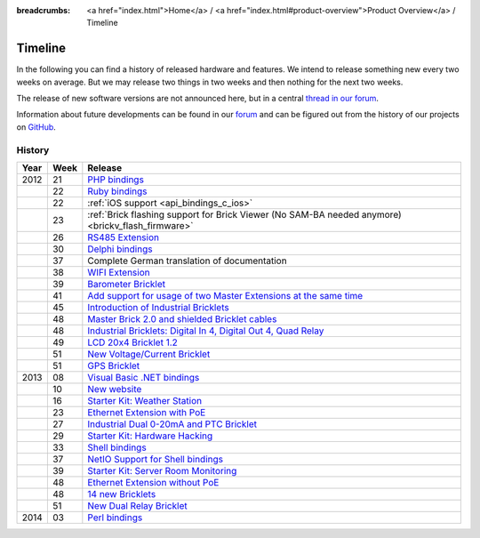 
:breadcrumbs: <a href="index.html">Home</a> / <a href="index.html#product-overview">Product Overview</a> / Timeline

.. _timeline:

Timeline
========

In the following you can find a history of released hardware and features.
We intend to release something new every two weeks on average. But we may
release two things in two weeks and then nothing for the next two weeks.

The release of new software versions are not announced here, but in a central
`thread in our forum
<http://www.tinkerunity.org/forum/index.php/topic,674.0.html>`__.

Information about future developments can be found in our `forum
<http://www.tinkerunity.org/forum>`__ and can be figured out from the
history of our projects on `GitHub <https://github.com/Tinkerforge>`__.

History
-------

.. csv-table:: 
   :header: "Year", "Week", "Release"
   :widths: 20, 20, 400

   "2012", "21", "`PHP bindings <http://www.tinkerforge.com/en/blog/2012/5/9/php-bindings-ready>`__"
   "",     "22", "`Ruby bindings <http://www.tinkerforge.com/en/blog/2012/5/25/ruby-bindings-ready>`__"
   "",     "22", ":ref:`iOS support <api_bindings_c_ios>`"
   "",     "23", ":ref:`Brick flashing support for Brick Viewer (No SAM-BA needed anymore) <brickv_flash_firmware>`"
   "",     "26", "`RS485 Extension <http://www.tinkerforge.com/en/blog/2012/6/28/rs485-extension>`__"
   "",     "30", "`Delphi bindings <http://www.tinkerforge.com/en/blog/2012/7/25/delphi-bindings-ready>`__"
   "",     "37", "Complete German translation of documentation"
   "",     "38", "`WIFI Extension <http://www.tinkerforge.com/en/blog/2012/9/17/wifi-master-extension-available>`__"
   "",     "39", "`Barometer Bricklet <http://www.tinkerforge.com/en/blog/2012/9/28/barometer-bricklet-available-and-more-made-in-germany>`__"
   "",     "41", "`Add support for usage of two Master Extensions at the same time <http://www.tinkerunity.org/forum/index.php/topic,674.msg6312.html#msg6312>`__"
   "",     "45", "`Introduction of Industrial Bricklets <http://www.tinkerforge.com/en/blog/2012/11/5/introduction-of-industrial-bricklets>`__"
   "",     "48", "`Master Brick 2.0 and shielded Bricklet cables <http://www.tinkerforge.com/en/blog/2012/11/27/master-brick-2-0-and-shielded-bricklet-cables>`__"
   "",     "48", "`Industrial Bricklets: Digital In 4, Digital Out 4, Quad Relay <http://www.tinkerforge.com/en/blog/2012/11/28/industrial-bricklets-availabe>`__"
   "",     "49", "`LCD 20x4 Bricklet 1.2 <http://www.tinkerforge.com/en/blog/2012/12/6/lcd-20x4-bricklet-1-2>`__"
   "",     "51", "`New Voltage/Current Bricklet <http://www.tinkerforge.com/en/blog/2012/12/20/voltage-current-bricklet-now-available>`__"
   "",     "51", "`GPS Bricklet <http://www.tinkerforge.com/en/blog/2012/12/20/gps-bricklet-now-available>`__"
   "2013", "08", "`Visual Basic .NET bindings <http://www.tinkerforge.com/en/blog/2013/2/18/visual-basic-net-bindings-ready>`__"
   "",     "10", "`New website <http://www.tinkerforge.com/en/blog/2013/3/8/new-website>`__"
   "",     "16", "`Starter Kit: Weather Station <http://www.tinkerforge.com/en/blog/2013/4/19/starter-kit:-weather-station>`__"
   "",     "23", "`Ethernet Extension with PoE <http://www.tinkerforge.com/en/blog/2013/6/6/ethernet-extension-available>`__"
   "",     "27", "`Industrial Dual 0-20mA and PTC Bricklet <http://www.tinkerforge.com/en/blog/2013/7/4/industrial-dual-0-20ma-and-ptc-bricklet>`__"
   "",     "29", "`Starter Kit: Hardware Hacking <http://www.tinkerforge.com/en/blog/2013/7/16/starter-kit:-hardware-hacking>`__"
   "",     "33", "`Shell bindings <http://www.tinkerforge.com/en/blog/2013/8/14/shell-bindings-ready>`__"
   "",     "37", "`NetIO Support for Shell bindings <http://www.tinkerforge.com/en/blog/2013/9/11/tinkerforge-+-netio>`__"
   "",     "39", "`Starter Kit: Server Room Monitoring <http://www.tinkerforge.com/en/blog/2013/9/24/starter-kit:-server-room-monitoring>`__"
   "",     "48", "`Ethernet Extension without PoE <http://www.tinkerforge.com/en/blog/2013/11/25/ethernet-extension-without-poe-available>`__"
   "",     "48", "`14 new Bricklets <http://www.tinkerforge.com/en/blog/2013/11/27/14-new-bricklets-in-one-fell-swoop-part-1-4>`__"
   "",     "51", "`New Dual Relay Bricklet <http://www.tinkerforge.com/en/blog/2013/12/16/new-dual-relay-bricklet>`__"
   "2014", "03", "`Perl bindings <http://www.tinkerforge.com/en/blog/2014/1/14/perl-bindings-ready>`__"
